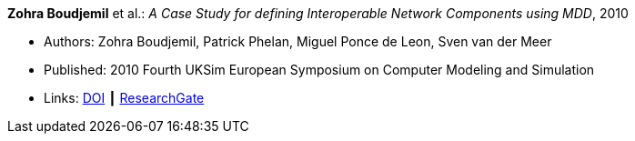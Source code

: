 *Zohra Boudjemil* et al.: _A Case Study for defining Interoperable Network Components using MDD_, 2010

* Authors: Zohra Boudjemil, Patrick Phelan, Miguel Ponce de Leon, Sven van der Meer
* Published: 2010 Fourth UKSim European Symposium on Computer Modeling and Simulation
* Links:
    link:https://doi.org/10.1109/EMS.2010.69[DOI] ┃
    link:https://www.researchgate.net/publication/228947807_A_Case_Study_for_Defining_Interoperable_Network_Components_Using_MDD[ResearchGate]
ifdef::local[]
* Local links:
    link:/library/inproceedings/2010/boudjemil-uksim-2010.pdf[PDF] ┃
    link:/library/inproceedings/2010/boudjemil-uksim-2010.doc[DOC]
endif::[]

